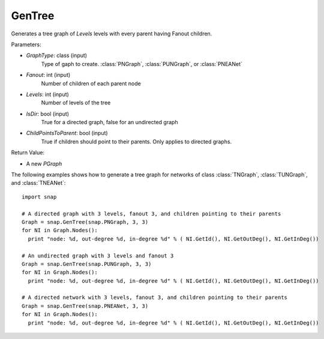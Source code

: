 GenTree
'''''''''''''''

.. function:: GenTree(GraphType, Fanout, Levels, IsDir=True, ChildPointsToParent=True)

Generates a tree graph of *Levels* levels with every parent having Fanout children.

Parameters:

- *GraphType*: class (input)
    Type of gaph to create. :class:`PNGraph`, :class:`PUNGraph`, or :class:`PNEANet`

- *Fanout*: int (input)
    Number of children of each parent node

- *Levels*: int (input)
    Number of levels of the tree

- *IsDir*: bool (input)
    True for a directed graph, false for an undirected graph

- *ChildPointsToParent*: bool (input)
    True if children should point to their parents. Only applies to directed graphs.

Return Value:

- A new *PGraph*

The following examples shows how to generate a tree graph for networks of class :class:`TNGraph`, :class:`TUNGraph`, and :class:`TNEANet`::

    import snap

    # A directed graph with 3 levels, fanout 3, and children pointing to their parents
    Graph = snap.GenTree(snap.PNGraph, 3, 3)
    for NI in Graph.Nodes():
      print "node: %d, out-degree %d, in-degree %d" % ( NI.GetId(), NI.GetOutDeg(), NI.GetInDeg())
    
    # An undirected graph with 3 levels and fanout 3
    Graph = snap.GenTree(snap.PUNGraph, 3, 3)
    for NI in Graph.Nodes():
      print "node: %d, out-degree %d, in-degree %d" % ( NI.GetId(), NI.GetOutDeg(), NI.GetInDeg())

    # A directed network with 3 levels, fanout 3, and children pointing to their parents
    Graph = snap.GenTree(snap.PNEANet, 3, 3)
    for NI in Graph.Nodes():
      print "node: %d, out-degree %d, in-degree %d" % ( NI.GetId(), NI.GetOutDeg(), NI.GetInDeg())

    